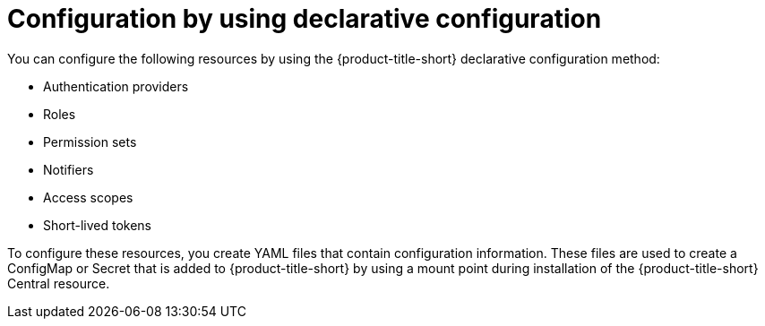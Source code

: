 // Module included in the following assemblies:
//
// * configuration/using-rhacs-with-gitops.adoc
:_mod-docs-content-type: CONCEPT
[id="config-using-declarative-config_{context}"]
= Configuration by using declarative configuration

You can  configure the following resources by using the {product-title-short} declarative configuration method:

* Authentication providers
* Roles
* Permission sets
* Notifiers
* Access scopes
* Short-lived tokens

To configure these resources, you create YAML files that contain configuration information. These files are used to create a ConfigMap or Secret that is added to {product-title-short} by using a mount point during installation of the {product-title-short} Central resource.

